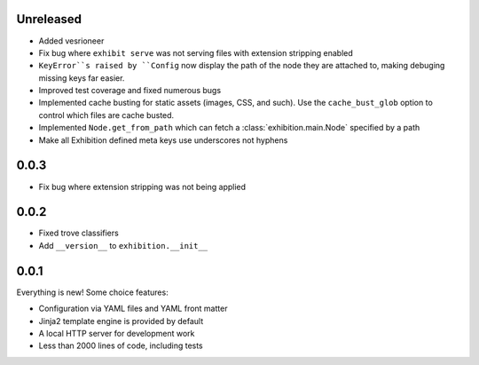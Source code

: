 Unreleased
----------

- Added vesrioneer
- Fix bug where ``exhibit serve`` was not serving files with extension
  stripping enabled
- ``KeyError``s raised by ``Config`` now display the path of the node they are
  attached to, making debuging missing keys far easier.
- Improved test coverage and fixed numerous bugs
- Implemented cache busting for static assets (images, CSS, and such). Use the
  ``cache_bust_glob`` option to control which files are cache busted.
- Implemented ``Node.get_from_path`` which can fetch a
  :class:`exhibition.main.Node` specified by a path
- Make all Exhibition defined meta keys use underscores not hyphens

.. _zero-zero-three:

0.0.3
-----

- Fix bug where extension stripping was not being applied

.. _zero-zero-two:

0.0.2
-----

- Fixed trove classifiers
- Add ``__version__`` to ``exhibition.__init__``

.. _zero-zero-one:

0.0.1
-----

Everything is new! Some choice features:

- Configuration via YAML files and YAML front matter
- Jinja2 template engine is provided by default
- A local HTTP server for development work
- Less than 2000 lines of code, including tests
